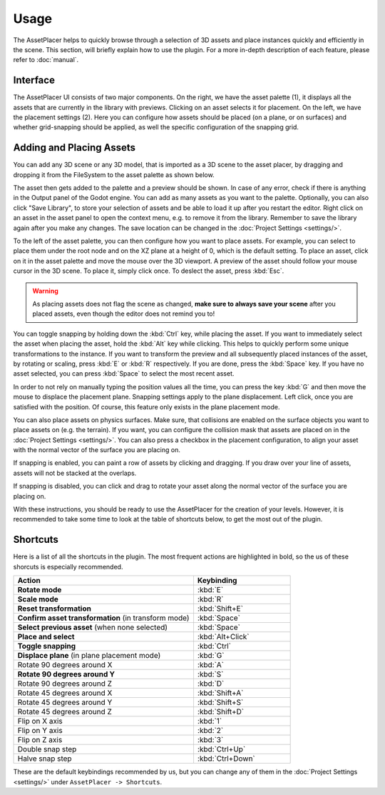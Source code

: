 Usage
======

The AssetPlacer helps to quickly browse through a selection of 3D assets and place instances quickly and efficiently in the scene.
This section, will briefly explain how to use the plugin. For a more in-depth description of each feature, please refer to :doc:`manual`.

Interface
-------------------------

.. image:: images/InterfaceLayoutCoarse.png

The AssetPlacer UI consists of two major components. On the right, we have the asset palette (1), it displays all the assets that are currently in the library with previews. Clicking on an asset selects it for placement.
On the left, we have the placement settings (2). Here you can configure how assets should be placed (on a plane, or on surfaces) and whether grid-snapping should be applied, as well the specific configuration of the snapping grid.

Adding and Placing Assets
--------------------------

You can add any 3D scene or any 3D model, that is imported as a 3D scene to the asset placer, by dragging and dropping it from the FileSystem to the asset palette as shown below.

.. image:: images/DroppingAsset.gif

The asset then gets added to the palette and a preview should be shown. 
In case of any error, check if there is anything in the Output panel of the Godot engine. 
You can add as many assets as you want to the palette. Optionally, you can also click "Save Library", to store your selection of assets and be able to load it up after you restart the editor.
Right click on an asset in the asset panel to open the context menu, e.g. to remove it from the library. Remember to save the library again after you make any changes. The save location can be changed in the :doc:`Project Settings <settings/>`.

To the left of the asset palette, you can then configure how you want to place assets. For example, you can select to place them under the root node and on the XZ plane at a height of 0, which is the default setting.
To place an asset, click on it in the asset palette and move the mouse over the 3D viewport. A preview of the asset should follow your mouse cursor in the 3D scene. To place it, simply click once. To deslect the asset, press :kbd:`Esc`.

.. image:: images/PlacingAsset.gif

.. warning::
  As placing assets does not flag the scene as changed, **make sure to always save your scene** after you placed assets, even though the editor does not remind you to!

You can toggle snapping by holding down the :kbd:`Ctrl` key, while placing the asset. If you want to immediately select the asset when placing the asset, hold the :kbd:`Alt` key while clicking. This helps to quickly perform some unique transformations to the instance. 
If you want to transform the preview and all subsequently placed instances of the asset, by rotating or scaling, press :kbd:`E` or :kbd:`R` respectively. If you are done, press the :kbd:`Space` key. If you have no asset selected, you can press :kbd:`Space` to select the most recent asset.

In order to not rely on manually typing the position values all the time, you can press the key :kbd:`G` and then move the mouse to displace the placement plane. Snapping settings apply to the plane displacement. 
Left click, once you are satisfied with the position. Of course, this feature only exists in the plane placement mode.

.. image:: images/PlaneDisplacement.gif

You can also place assets on physics surfaces. Make sure, that collisions are enabled on the surface objects you want to place assets on (e.g. the terrain). If you want, you can configure the collision mask that assets are placed on in the :doc:`Project Settings <settings/>`.
You can also press a checkbox in the placement configuration, to align your asset with the normal vector of the surface you are placing on.

.. image:: images/SurfacePlacement.gif

If snapping is enabled, you can paint a row of assets by clicking and dragging. If you draw over your line of assets, assets will not be stacked at the overlaps.

.. image:: images/PaintingAssets.gif

If snapping is disabled, you can click and drag to rotate your asset along the normal vector of the surface you are placing on.

.. image:: images/RotatingAssets.gif

With these instructions, you should be ready to use the AssetPlacer for the creation of your levels. However, it is recommended to take some time to look at the table of shortcuts below, to get the most out of the plugin.


Shortcuts
-----------
Here is a list of all the shortcuts in the plugin. The most frequent actions are highlighted in bold, so the us of these shorcuts is especially recommended.

.. list-table::
   :widths: 65 35
   :header-rows: 1

   * - Action
     - Keybinding
   * - **Rotate mode**
     - :kbd:`E`
   * - **Scale mode**
     - :kbd:`R`
   * - **Reset transformation**
     - :kbd:`Shift+E`
   * - **Confirm asset transformation** (in transform mode)
     - :kbd:`Space`
   * - **Select previous asset** (when none selected)
     - :kbd:`Space`
   * - **Place and select**
     - :kbd:`Alt+Click`
   * - **Toggle snapping**
     - :kbd:`Ctrl`
   * - **Displace plane** (in plane placement mode)
     - :kbd:`G`
   * - Rotate 90 degrees around X
     - :kbd:`A`
   * - **Rotate 90 degrees around Y**
     - :kbd:`S`
   * - Rotate 90 degrees around Z
     - :kbd:`D`
   * - Rotate 45 degrees around X
     - :kbd:`Shift+A`
   * - Rotate 45 degrees around Y
     - :kbd:`Shift+S`
   * - Rotate 45 degrees around Z
     - :kbd:`Shift+D`
   * - Flip on X axis
     - :kbd:`1`
   * - Flip on Y axis
     - :kbd:`2`
   * - Flip on Z axis
     - :kbd:`3`
   * - Double snap step
     - :kbd:`Ctrl+Up`
   * - Halve snap step
     - :kbd:`Ctrl+Down`

These are the default keybindings recommended by us, but you can change any of them in the :doc:`Project Settings <settings/>` under ``AssetPlacer -> Shortcuts``.
